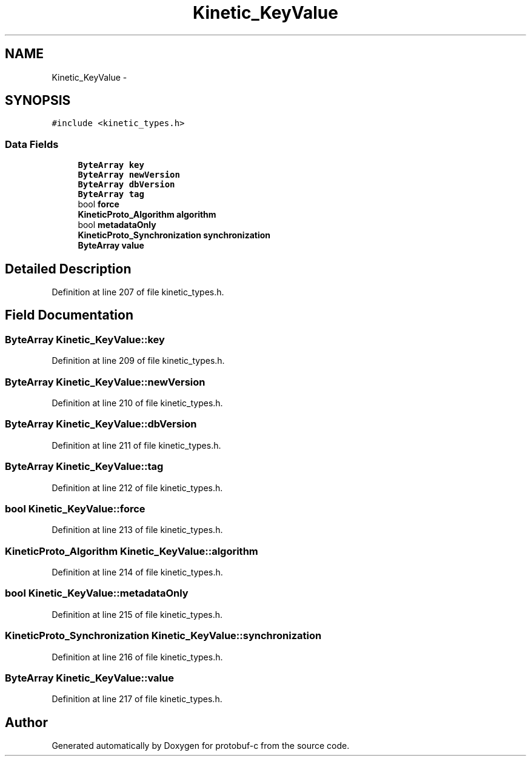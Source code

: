 .TH "Kinetic_KeyValue" 3 "Wed Sep 10 2014" "Version v0.6.0" "protobuf-c" \" -*- nroff -*-
.ad l
.nh
.SH NAME
Kinetic_KeyValue \- 
.SH SYNOPSIS
.br
.PP
.PP
\fC#include <kinetic_types\&.h>\fP
.SS "Data Fields"

.in +1c
.ti -1c
.RI "\fBByteArray\fP \fBkey\fP"
.br
.ti -1c
.RI "\fBByteArray\fP \fBnewVersion\fP"
.br
.ti -1c
.RI "\fBByteArray\fP \fBdbVersion\fP"
.br
.ti -1c
.RI "\fBByteArray\fP \fBtag\fP"
.br
.ti -1c
.RI "bool \fBforce\fP"
.br
.ti -1c
.RI "\fBKineticProto_Algorithm\fP \fBalgorithm\fP"
.br
.ti -1c
.RI "bool \fBmetadataOnly\fP"
.br
.ti -1c
.RI "\fBKineticProto_Synchronization\fP \fBsynchronization\fP"
.br
.ti -1c
.RI "\fBByteArray\fP \fBvalue\fP"
.br
.in -1c
.SH "Detailed Description"
.PP 
Definition at line 207 of file kinetic_types\&.h\&.
.SH "Field Documentation"
.PP 
.SS "\fBByteArray\fP Kinetic_KeyValue::key"

.PP
Definition at line 209 of file kinetic_types\&.h\&.
.SS "\fBByteArray\fP Kinetic_KeyValue::newVersion"

.PP
Definition at line 210 of file kinetic_types\&.h\&.
.SS "\fBByteArray\fP Kinetic_KeyValue::dbVersion"

.PP
Definition at line 211 of file kinetic_types\&.h\&.
.SS "\fBByteArray\fP Kinetic_KeyValue::tag"

.PP
Definition at line 212 of file kinetic_types\&.h\&.
.SS "bool Kinetic_KeyValue::force"

.PP
Definition at line 213 of file kinetic_types\&.h\&.
.SS "\fBKineticProto_Algorithm\fP Kinetic_KeyValue::algorithm"

.PP
Definition at line 214 of file kinetic_types\&.h\&.
.SS "bool Kinetic_KeyValue::metadataOnly"

.PP
Definition at line 215 of file kinetic_types\&.h\&.
.SS "\fBKineticProto_Synchronization\fP Kinetic_KeyValue::synchronization"

.PP
Definition at line 216 of file kinetic_types\&.h\&.
.SS "\fBByteArray\fP Kinetic_KeyValue::value"

.PP
Definition at line 217 of file kinetic_types\&.h\&.

.SH "Author"
.PP 
Generated automatically by Doxygen for protobuf-c from the source code\&.
